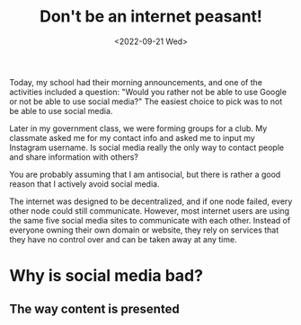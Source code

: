 #+TITLE: Don't be an internet peasant!
#+DATE: <2022-09-21 Wed>
#+TAGS[]: emacs
#+DRAFT: true

Today, my school had their morning announcements, and one of the activities included a question: "Would you rather not be able to use Google or not be able to use social media?" The easiest choice to pick was to not be able to use social media.

Later in my government class, we were forming groups for a club. My classmate asked me for my contact info and asked me to input my Instagram username. Is social media really the only way to contact people and share information with others?

You are probably assuming that I am antisocial, but there is rather a good reason that I actively avoid social media.

The internet was designed to be decentralized, and if one node failed, every other node could still communicate. However, most internet users are using the same five social media sites to communicate with each other. Instead of everyone owning their own domain or website, they rely on services that they have no control over and can be taken away at any time.

* Why is social media bad?

** The way content is presented

